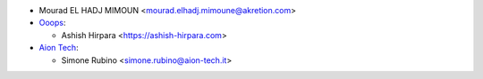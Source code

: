 * Mourad EL HADJ MIMOUN <mourad.elhadj.mimoune@akretion.com>

* `Ooops <https://www.ooops404.com/>`_:

  * Ashish Hirpara <https://ashish-hirpara.com>
* `Aion Tech <https://aiontech.company/>`_:

  * Simone Rubino <simone.rubino@aion-tech.it>

